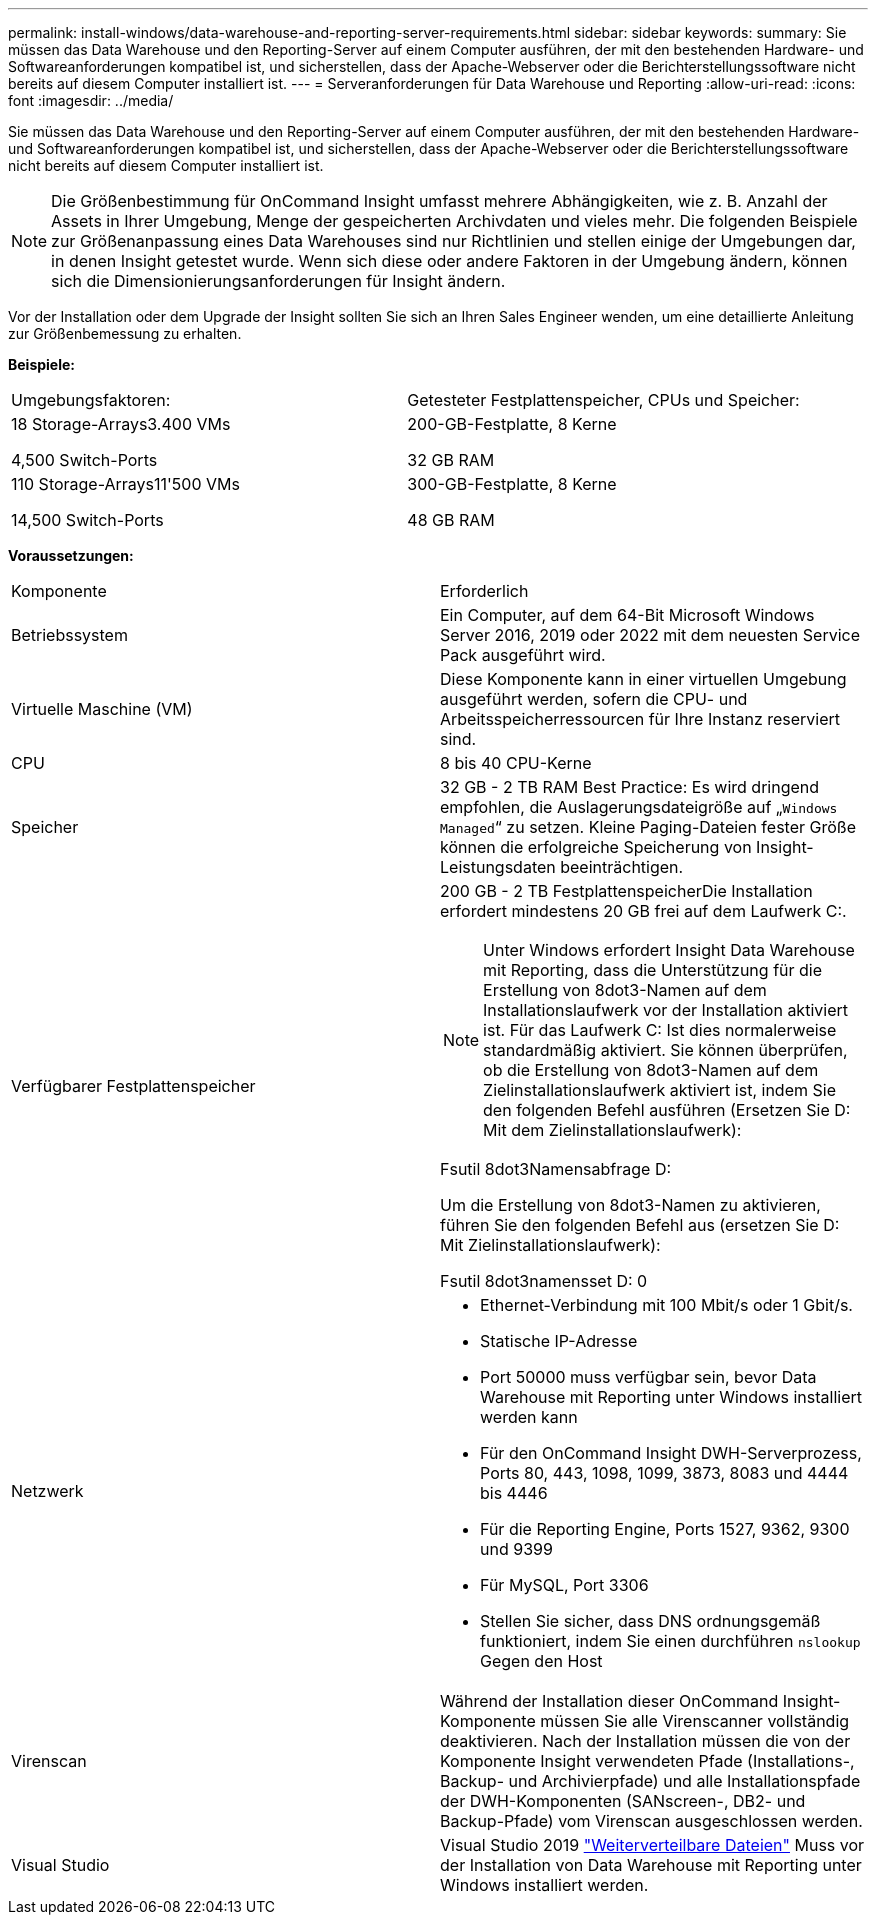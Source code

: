 ---
permalink: install-windows/data-warehouse-and-reporting-server-requirements.html 
sidebar: sidebar 
keywords:  
summary: Sie müssen das Data Warehouse und den Reporting-Server auf einem Computer ausführen, der mit den bestehenden Hardware- und Softwareanforderungen kompatibel ist, und sicherstellen, dass der Apache-Webserver oder die Berichterstellungssoftware nicht bereits auf diesem Computer installiert ist. 
---
= Serveranforderungen für Data Warehouse und Reporting
:allow-uri-read: 
:icons: font
:imagesdir: ../media/


[role="lead"]
Sie müssen das Data Warehouse und den Reporting-Server auf einem Computer ausführen, der mit den bestehenden Hardware- und Softwareanforderungen kompatibel ist, und sicherstellen, dass der Apache-Webserver oder die Berichterstellungssoftware nicht bereits auf diesem Computer installiert ist.

[NOTE]
====
Die Größenbestimmung für OnCommand Insight umfasst mehrere Abhängigkeiten, wie z. B. Anzahl der Assets in Ihrer Umgebung, Menge der gespeicherten Archivdaten und vieles mehr. Die folgenden Beispiele zur Größenanpassung eines Data Warehouses sind nur Richtlinien und stellen einige der Umgebungen dar, in denen Insight getestet wurde. Wenn sich diese oder andere Faktoren in der Umgebung ändern, können sich die Dimensionierungsanforderungen für Insight ändern.

====
Vor der Installation oder dem Upgrade der Insight sollten Sie sich an Ihren Sales Engineer wenden, um eine detaillierte Anleitung zur Größenbemessung zu erhalten.

*Beispiele:*

|===


| Umgebungsfaktoren: | Getesteter Festplattenspeicher, CPUs und Speicher: 


 a| 
18 Storage-Arrays3.400 VMs

4,500 Switch-Ports
 a| 
200-GB-Festplatte, 8 Kerne

32 GB RAM



 a| 
110 Storage-Arrays11'500 VMs

14,500 Switch-Ports
 a| 
300-GB-Festplatte, 8 Kerne

48 GB RAM

|===
*Voraussetzungen:*

|===


| Komponente | Erforderlich 


 a| 
Betriebssystem
 a| 
Ein Computer, auf dem 64-Bit Microsoft Windows Server 2016, 2019 oder 2022 mit dem neuesten Service Pack ausgeführt wird.



 a| 
Virtuelle Maschine (VM)
 a| 
Diese Komponente kann in einer virtuellen Umgebung ausgeführt werden, sofern die CPU- und Arbeitsspeicherressourcen für Ihre Instanz reserviert sind.



 a| 
CPU
 a| 
8 bis 40 CPU-Kerne



 a| 
Speicher
 a| 
32 GB - 2 TB RAM Best Practice: Es wird dringend empfohlen, die Auslagerungsdateigröße auf „`Windows Managed`“ zu setzen. Kleine Paging-Dateien fester Größe können die erfolgreiche Speicherung von Insight-Leistungsdaten beeinträchtigen.



 a| 
Verfügbarer Festplattenspeicher
 a| 
200 GB - 2 TB FestplattenspeicherDie Installation erfordert mindestens 20 GB frei auf dem Laufwerk C:.


NOTE: Unter Windows erfordert Insight Data Warehouse mit Reporting, dass die Unterstützung für die Erstellung von 8dot3-Namen auf dem Installationslaufwerk vor der Installation aktiviert ist. Für das Laufwerk C: Ist dies normalerweise standardmäßig aktiviert. Sie können überprüfen, ob die Erstellung von 8dot3-Namen auf dem Zielinstallationslaufwerk aktiviert ist, indem Sie den folgenden Befehl ausführen (Ersetzen Sie D: Mit dem Zielinstallationslaufwerk):

Fsutil 8dot3Namensabfrage D:

Um die Erstellung von 8dot3-Namen zu aktivieren, führen Sie den folgenden Befehl aus (ersetzen Sie D: Mit Zielinstallationslaufwerk):

Fsutil 8dot3namensset D: 0



 a| 
Netzwerk
 a| 
* Ethernet-Verbindung mit 100 Mbit/s oder 1 Gbit/s.
* Statische IP-Adresse
* Port 50000 muss verfügbar sein, bevor Data Warehouse mit Reporting unter Windows installiert werden kann
* Für den OnCommand Insight DWH-Serverprozess, Ports 80, 443, 1098, 1099, 3873, 8083 und 4444 bis 4446
* Für die Reporting Engine, Ports 1527, 9362, 9300 und 9399
* Für MySQL, Port 3306
* Stellen Sie sicher, dass DNS ordnungsgemäß funktioniert, indem Sie einen durchführen `nslookup` Gegen den Host




 a| 
Virenscan
 a| 
Während der Installation dieser OnCommand Insight-Komponente müssen Sie alle Virenscanner vollständig deaktivieren. Nach der Installation müssen die von der Komponente Insight verwendeten Pfade (Installations-, Backup- und Archivierpfade) und alle Installationspfade der DWH-Komponenten (SANscreen-, DB2- und Backup-Pfade) vom Virenscan ausgeschlossen werden.



 a| 
Visual Studio
 a| 
Visual Studio 2019 https://docs.microsoft.com/en-us/cpp/windows/latest-supported-vc-redist["Weiterverteilbare Dateien"] Muss vor der Installation von Data Warehouse mit Reporting unter Windows installiert werden.

|===
